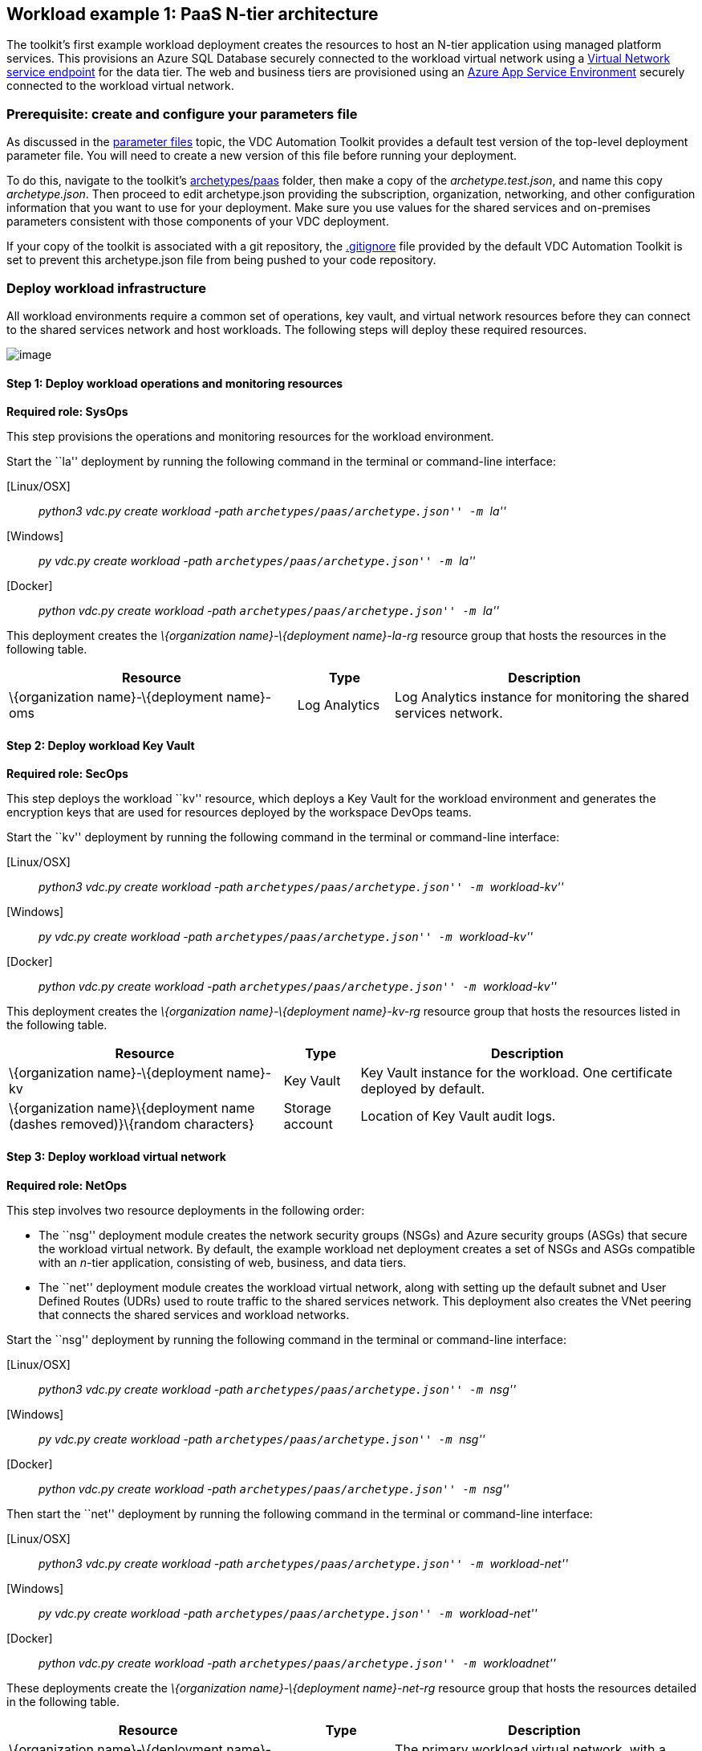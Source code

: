 == Workload example 1: PaaS N-tier architecture

The toolkit’s first example workload deployment creates the resources to
host an N-tier application using managed platform services. This
provisions an Azure SQL Database securely connected to the workload
virtual network using a
https://docs.microsoft.com/azure/virtual-network/virtual-network-service-endpoints-overview[Virtual
Network service endpoint] for the data tier. The web and business tiers
are provisioned using an
https://docs.microsoft.com/azure/app-service/environment/intro[Azure App
Service Environment] securely connected to the workload virtual network.

=== Prerequisite: create and configure your parameters file

As discussed in the
link:03-parameters-files.md#parameters-files[parameter files] topic, the
VDC Automation Toolkit provides a default test version of the top-level
deployment parameter file. You will need to create a new version of this
file before running your deployment.

To do this, navigate to the toolkit’s
link:../archetypes/paas[archetypes/paas] folder, then make a copy of the
_archetype.test.json_, and name this copy _archetype.json_. Then proceed
to edit archetype.json providing the subscription, organization,
networking, and other configuration information that you want to use for
your deployment. Make sure you use values for the shared services and
on-premises parameters consistent with those components of your VDC
deployment.

If your copy of the toolkit is associated with a git repository, the
link:../.gitignore[.gitignore] file provided by the default VDC
Automation Toolkit is set to prevent this archetype.json file from being
pushed to your code repository.

=== Deploy workload infrastructure

All workload environments require a common set of operations, key vault,
and virtual network resources before they can connect to the shared
services network and host workloads. The following steps will deploy
these required resources.

image:media/VDC1.5_Spoke1_Blank.png[image]

==== Step 1: Deploy workload operations and monitoring resources

*Required role: SysOps*

This step provisions the operations and monitoring resources for the
workload environment.

Start the ``la'' deployment by running the following command in the
terminal or command-line interface:

{empty}[Linux/OSX]

____
_python3 vdc.py create workload -path ``archetypes/paas/archetype.json''
-m ``la''_
____

{empty}[Windows]

____
_py vdc.py create workload -path ``archetypes/paas/archetype.json'' -m
``la''_
____

{empty}[Docker]

____
_python vdc.py create workload -path ``archetypes/paas/archetype.json''
-m ``la''_
____

This deployment creates the _\{organization name}-\{deployment
name}-la-rg_ resource group that hosts the resources in the following
table.

[width="100%",cols="42%,14%,44%",options="header",]
|===
|*Resource* |*Type* |*Description*
|\{organization name}-\{deployment name}-oms |Log Analytics |Log
Analytics instance for monitoring the shared services network.
|===

==== Step 2: Deploy workload Key Vault

*Required role: SecOps*

This step deploys the workload ``kv'' resource, which deploys a Key
Vault for the workload environment and generates the encryption keys
that are used for resources deployed by the workspace DevOps teams.

Start the ``kv'' deployment by running the following command in the
terminal or command-line interface:

{empty}[Linux/OSX]

____
_python3 vdc.py create workload -path ``archetypes/paas/archetype.json''
-m ``workload-kv''_
____

{empty}[Windows]

____
_py vdc.py create workload -path ``archetypes/paas/archetype.json'' -m
``workload-kv''_
____

{empty}[Docker]

____
_python vdc.py create workload -path ``archetypes/paas/archetype.json''
-m ``workload-kv''_
____

This deployment creates the _\{organization name}-\{deployment
name}-kv-rg_ resource group that hosts the resources listed in the
following table.

[width="100%",cols="40%,11%,49%",options="header",]
|===
|*Resource* |*Type* |*Description*
|\{organization name}-\{deployment name}-kv |Key Vault |Key Vault
instance for the workload. One certificate deployed by default.

|\{organization name}\{deployment name (dashes removed)}\{random
characters} |Storage account |Location of Key Vault audit logs.
|===

==== Step 3: Deploy workload virtual network

*Required role: NetOps*

This step involves two resource deployments in the following order:

* The ``nsg'' deployment module creates the network security groups
(NSGs) and Azure security groups (ASGs) that secure the workload virtual
network. By default, the example workload net deployment creates a set
of NSGs and ASGs compatible with an _n_-tier application, consisting of
web, business, and data tiers.
* The ``net'' deployment module creates the workload virtual network,
along with setting up the default subnet and User Defined Routes (UDRs)
used to route traffic to the shared services network. This deployment
also creates the VNet peering that connects the shared services and
workload networks.

Start the ``nsg'' deployment by running the following command in the
terminal or command-line interface:

{empty}[Linux/OSX]

____
_python3 vdc.py create workload -path ``archetypes/paas/archetype.json''
-m ``nsg''_
____

{empty}[Windows]

____
_py vdc.py create workload -path ``archetypes/paas/archetype.json'' -m
``nsg''_
____

{empty}[Docker]

____
_python vdc.py create workload -path ``archetypes/paas/archetype.json''
-m ``nsg''_
____

Then start the ``net'' deployment by running the following command in
the terminal or command-line interface:

{empty}[Linux/OSX]

____
_python3 vdc.py create workload -path ``archetypes/paas/archetype.json''
-m ``workload-net''_
____

{empty}[Windows]

____
_py vdc.py create workload -path ``archetypes/paas/archetype.json'' -m
``workload-net''_
____

{empty}[Docker]

____
_python vdc.py create workload -path ``archetypes/paas/archetype.json''
-m ``workloadnet''_
____

These deployments create the _\{organization name}-\{deployment
name}-net-rg_ resource group that hosts the resources detailed in the
following table.

[width="100%",cols="41%,15%,44%",options="header",]
|===
|*Resource* |*Type* |*Description*
|\{organization name}-\{deployment name}-vnet |Virtual network |The
primary workload virtual network, with a single default subnet.

|\{organization name}-\{deployment name}-\{default subnet name}-nsg
|Network security group |Network security group attached to the default
subnet.

|\{organization name}-\{deployment name}-\{default subnet name}-udr
|Route table |User Defined Routes for routing traffic to and from the
shared services network.

|\{deployment name (dashes removed)} |Storage account |Storage location
for virtual network diagnostic data.
|===

=== Deploy workload resources

Once the workload operations, Key Vault, and virtual network resources
are provisioned, your team can begin deploying actual workload
resources. Performing the following tasks provisions the Azure SQL
Database and App Service Environment needed for DevOps to deploy an
application with a data, business, and web tier.

image:media/VDC1.5_Spoke1-complete.png[image]

==== Deploy Azure SQL Database

The ``sqldb'' deployment module creates the Azure SQL Database and
secure service endpoint used for the application’s data tier. Start this
deployment by running the following command in the terminal or
command-line interface:

{empty}[Linux/OSX]

____
_python3 vdc.py create workload -path ``archetypes/paas/archetype.json''
-m ``__sqldb__''_
____

{empty}[Windows]

____
_py vdc.py create workload -path ``archetypes/paas/archetype.json'' -m
``__sqldb__''_
____

{empty}[Docker]

____
_python vdc.py create workload -path ``archetypes/paas/archetype.json''
-m ``__sqldb__''_
____

This deployment creates the _\{organization name}-\{deployment
name}-sqldb-rg_ resource group that hosts the resources shown in the
following table.

[width="100%",cols="42%,11%,47%",options="header",]
|===
|*Resource* |*Type* |*Description*
|\{organization name}-\{deployment name}-db-server01 |SQL server |Azure
SQL Database server hosting the data-tier database.

|sqldb01 |SQL database |Azure SQL Database.
|===

==== Deploy App Service Environment for business and web tiers

The ``ase'' deployment module creates a new App Service Environment
within the workload virtual network and creates three instances of a
single app service that provides the application’s web tier. Start this
deployment by running the following command in the terminal or
command-line interface:

{empty}[Linux/OSX]

____
_python3 vdc.py create workload -path ``archetypes/paas/archetype.json''
-m ``__ase__''_
____

{empty}[Windows]

____
_py vdc.py create workload -path ``archetypes/paas/archetype.json'' -m
``__ase__''_
____

{empty}[Docker]

____
_python vdc.py create workload -path ``archetypes/paas/archetype.json''
-m ``__ase__''_
____

This deployment creates the _\{organization name}-\{deployment
name}-ase-rg_ resource group that hosts the following resources:

[width="100%",cols="33%,16%,51%",options="header",]
|===
|*Resource* |*Type* |*Description*
|samplemvc |App Service |Example App service instance deployed to the
App Service plan.

|\{organization name}-\{deployment name}-app-plan |App Service plan
|Default App Server plan for hosting DevOps App Services.

|\{organization name}-\{deployment name}-ase |App Service Environment
|App Service Environment deployed securely inside the workload virtual
network.
|===

Once the App Service Environment is created, DevOps teams can create
https://docs.microsoft.com/azure/app-service/environment/create-ilb-ase#create-an-app-in-an-ilb-ase[additional
web and business tier app services].
